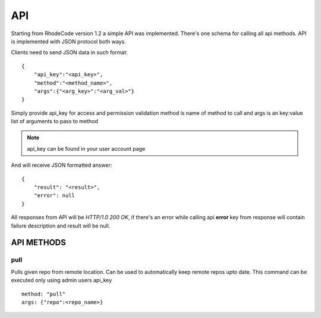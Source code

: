 .. _api:


API
===


Starting from RhodeCode version 1.2 a simple API was implemented.
There's one schema for calling all api methods. API is implemented
with JSON protocol both ways. 


Clients need to send JSON data in such format::

    {
        "api_key":"<api_key>",
        "method":"<method_name>",
        "args":{"<arg_key>":"<arg_val>"}
    }

Simply provide api_key for access and permission validation
method is name of method to call
and args is an key:value list of arguments to pass to method
    
.. note::
    
    api_key can be found in your user account page    
    
    
And will receive JSON formatted answer::
    
    {
        "result": "<result>", 
        "error": null
    }

All responses from API will be `HTTP/1.0 200 OK`, if there's an error while
calling api **error** key from response will contain failure description 
and result will be null.

API METHODS
+++++++++++

    
pull
----

Pulls given repo from remote location. Can be used to automatically keep 
remote repos upto date. This command can be executed only using admin users
api_key

::
    
    method: "pull"
    args: {"repo":<repo_name>}

